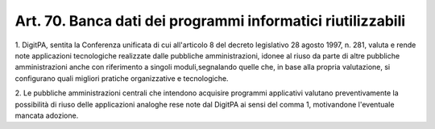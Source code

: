 
.. _art70:

Art. 70. Banca dati dei programmi informatici riutilizzabili
^^^^^^^^^^^^^^^^^^^^^^^^^^^^^^^^^^^^^^^^^^^^^^^^^^^^^^^^^^^^



1\. DigitPA, sentita la Conferenza unificata di cui all'articolo 8
del decreto legislativo 28 agosto 1997, n. 281, valuta e rende note
applicazioni tecnologiche realizzate dalle pubbliche amministrazioni,
idonee al riuso da parte di altre pubbliche amministrazioni anche con
riferimento a singoli moduli,segnalando quelle che, in base alla
propria valutazione, si configurano quali migliori pratiche
organizzative e tecnologiche.

2\. Le pubbliche amministrazioni centrali che intendono acquisire
programmi applicativi valutano preventivamente la possibilità di
riuso delle applicazioni analoghe rese note dal DigitPA ai sensi
del comma 1, motivandone l'eventuale mancata adozione.

